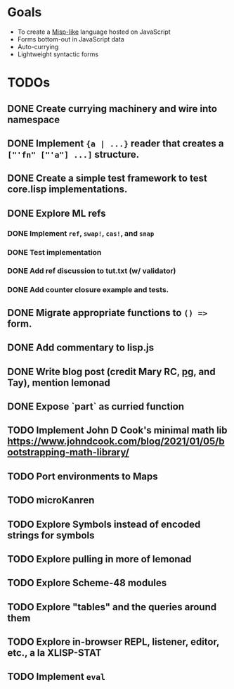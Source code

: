 * Goals

- To create a [[https://web.archive.org/web/20111109113907/http://cubiclemuses.com/cm/blog/2007/misp_final.html?showcomments=yes][Misp-like]] language hosted on JavaScript
- Forms bottom-out in JavaScript data
- Auto-currying
- Lightweight syntactic forms

* TODOs
** DONE Create currying machinery and wire into namespace
** DONE Implement ~{a | ...}~ reader that creates a ~["'fn" ["'a"] ...]~ structure.
** DONE Create a simple test framework to test core.lisp implementations.
** DONE Explore ML refs
*** DONE Implement ~ref~, ~swap!~, ~cas!~, and ~snap~
*** DONE Test implementation
*** DONE Add ref discussion to tut.txt (w/ validator)
*** DONE Add counter closure example and tests.
** DONE Migrate appropriate functions to ~() =>~ form.
** DONE Add commentary to lisp.js
** DONE Write blog post (credit Mary RC, [[http://www.arclanguage.org/tut.txt][pg]], and Tay), mention lemonad
** DONE Expose `part` as curried function
** TODO Implement John D Cook's minimal math lib https://www.johndcook.com/blog/2021/01/05/bootstrapping-math-library/
** TODO Port environments to Maps
** TODO microKanren
** TODO Explore Symbols instead of encoded strings for symbols
** TODO Explore pulling in more of lemonad
** TODO Explore Scheme-48 modules
** TODO Explore "tables" and the queries around them
** TODO Explore in-browser REPL, listener, editor, etc., a la XLISP-STAT
** TODO Implement ~eval~
